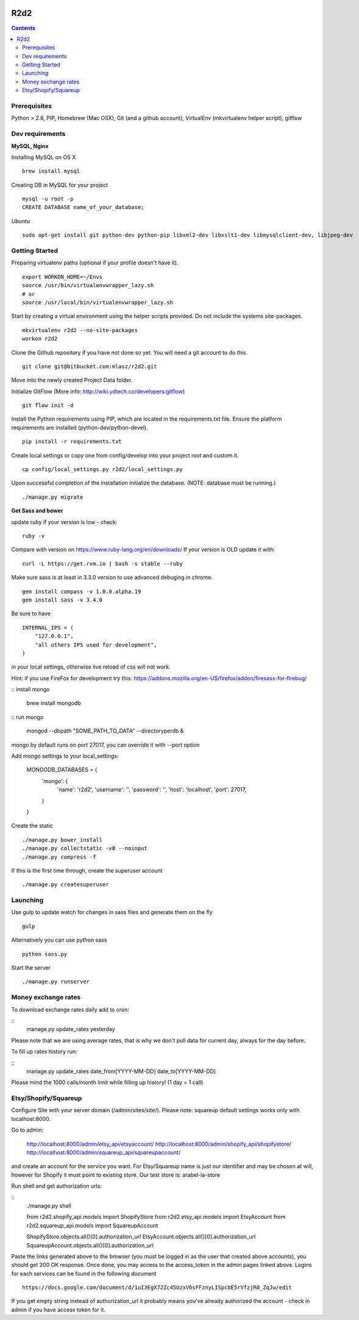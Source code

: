 .. image:: https://requires.io/bitbucket/mlasz/r2d2/requirements.svg?branch=develop
     :target: https://requires.io/bitbucket/mlasz/r2d2/requirements/?branch=develop
     :alt: Requirements Status

********
R2d2
********

.. contents::

Prerequisites
=============
Python > 2.6, PIP, Homebrew (Mac OSX), Git (and a github account), VirtualEnv (mkvirtualenv helper script), gitflow

Dev requirements
================
**MySQL, Nginx**

Installing MySQL on OS X

::

    brew install mysql

Creating DB in MySQL for your project

::

    mysql -u root -p
    CREATE DATABASE name_of_your_database;

*Ubuntu*

::

    sudo apt-get install git python-dev python-pip libxml2-dev libxslt1-dev libmysqlclient-dev, libjpeg-dev


Getting Started
===============
Preparing virtualenv paths (optional if your profile doesn't have it).

::

    export WORKON_HOME=~/Envs
    source /usr/bin/virtualenvwrapper_lazy.sh
    # or
    source /usr/local/bin/virtualenvwrapper_lazy.sh

Start by creating a virtual environment using the helper scripts provided. Do not include the systems site-packages.

::

    mkvirtualenv r2d2 --no-site-packages
    workon r2d2

Clone the Github repository if you have not done so yet. You will need a git account to do this.

::

    git clone git@bitbucket.com:mlasz/r2d2.git

Move into the newly created Project Data folder.

Initialize GitFlow (More info: http://wiki.ydtech.co/developers:gitflow)

::

    git flow init -d

Install the Python requirements using PIP, which are located in the requirements.txt file. Ensure the platform requirements are installed (python-dev/python-devel).

::

    pip install -r requirements.txt

Create local settings or copy one from config/develop into your project root and custom it.

::

    cp config/local_settings.py r2d2/local_settings.py

Upon successful completion of the installation initialize the database. (NOTE: database must be running.)

::

    ./manage.py migrate


**Get Sass and bower**

update ruby if your version is low - check:

::

    ruby -v

Compare with version on https://www.ruby-lang.org/en/downloads/
If your version is OLD update it with:

::

    curl -L https://get.rvm.io | bash -s stable --ruby


Make sure sass is at least in 3.3.0 version to use advanced debuging in chrome.

::

    gem install compass -v 1.0.0.alpha.19
    gem install sass -v 3.4.0

Be sure to have

::

    INTERNAL_IPS = (
        "127.0.0.1",
        "all others IPS used for development",
    )

in your local settings, otherwise live reload of css will not work.

Hint: if you use FireFox for development try this:
https://addons.mozilla.org/en-US/firefox/addon/firesass-for-firebug/

:: install mongo

    brew install mongodb

:: run mongo

    mongod --dbpath "SOME_PATH_TO_DATA" --directoryperdb &

mongo by default runs on port 27017, you can override it with --port option

Add mongo settings to your local_settings:

    MONGODB_DATABASES = {
        'mongo': {
            'name': 'r2d2',
            'username': '',
            'password': '',
            'host': 'localhost',
            'port': 27017,
        }
    }

Create the static

::

    ./manage.py bower_install
    ./manage.py collectstatic -v0 --noinput
    ./manage.py compress -f

If this is the first time through, create the superuser account

::

    ./manage.py createsuperuser


Launching
=========

Use gulp to update watch for changes in sass files and generate them on the fly

::

    gulp

Alternatively you can use python sass

::

    python sass.py

Start the server

::

./manage.py runserver


Money exchange rates
====================

To download exchange rates daily add to cron:

::
    manage.py update_rates yesterday

Please note that we are using average rates, that is why we don't pull data for current day, always for the day before.

To fill up rates history run:

::
    manage.py update_rates date_from[YYYY-MM-DD] date_to[YYYY-MM-DD]

Please mind the 1000 calls/month limit while filling up history! (1 day = 1 call)


Etsy/Shopify/Squareup
=====================

Configure Site with your server domain (/admin/sites/site/).
Please note: squareup default settings works only with localhost:8000.

Go to admin:

    http://localhost:8000/admin/etsy_api/etsyaccount/
    http://localhost:8000/admin/shopify_api/shopifystore/
    http://localhost:8000/admin/squareup_api/squareupaccount/

and create an account for the service you want. For Etsy/Squareup name is just our identifier and may be chosen at will,
however for Shopify it must point to existing store. Our test store is: arabel-la-store

Run shell and get authorization urls:

::
    ./manage.py shell

    from r2d2.shopify_api.models import ShopifyStore
    from r2d2.etsy_api.models import EtsyAccount
    from r2d2.squareup_api.models import SquareupAccount

    ShopifyStore.objects.all()[0].authorization_url
    EtsyAccount.objects.all()[0].authorization_url
    SquareupAccount.objects.all()[0].authorization_url


Paste the links generated above to the browser (you must be logged in as the user that created above accounts),
you should get 200 OK response. Once done, you may access to the access_token in the admin pages linked above.
Logins for each services can be found in the following document

::

    https://docs.google.com/document/d/1uI3EgX72Zc45UzxV6sFFznyLISpcbE5rVfzjR0_ZqJw/edit


If you get empty string instead of authorization_url it probably means you've already authorized the account - check in
admin if you have access token for it.
